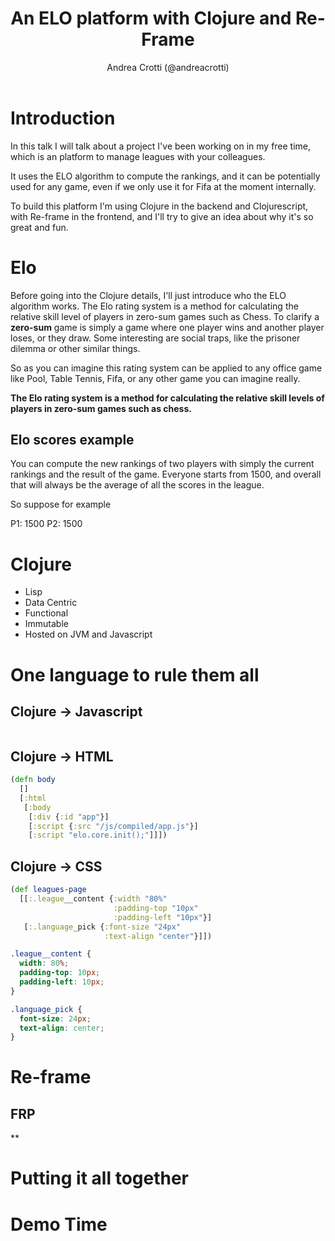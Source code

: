 #+AUTHOR: Andrea Crotti (@andreacrotti)
#+TITLE: An ELO platform with Clojure and Re-Frame
#+OPTIONS: num:nil toc:nil ^:nil tex:t reveal_progress:t reveal_control:t reveal_overview:t
#+REVEAL_TRANS: none
#+REVEAL_SPEED: fast
#+REVEAL_HLEVEL: 1
#+TOC: listings

* Introduction

#+BEGIN_NOTES

In this talk I will talk about a project I've been working on in my
free time, which is an platform to manage leagues with your
colleagues.

It uses the ELO algorithm to compute the rankings, and it can be
potentially used for any game, even if we only use it for Fifa at the
moment internally.

To build this platform I'm using Clojure in the backend and
Clojurescript, with Re-frame in the frontend, and I'll try to give an
idea about why it's so great and fun.

#+END_NOTES

* Elo

# TODO: do we need to read the full definition out loud?

#+BEGIN_NOTES

Before going into the Clojure details, I'll just introduce who the ELO algorithm works.
The Elo rating system is a method for calculating the relative skill level of players in zero-sum games such as Chess.
To clarify a *zero-sum* game is simply a game where one player wins and another player loses, or they draw.
Some interesting are social traps, like the prisoner dilemma or other similar things.

So as you can imagine this rating system can be applied to any office
game like Pool, Table Tennis, Fifa, or any other game you can imagine really.

#+END_NOTES

*The Elo rating system is a method for calculating the relative skill levels of players in zero-sum games such as chess.*

** Elo scores example

#+BEGIN_NOTES

You can compute the new rankings of two players with simply the current rankings and the result of the game.
Everyone starts from 1500, and overall that will always be the average of all the scores in the league.

So suppose for example

#+END_NOTES

P1: 1500
P2: 1500

\begin{equation}
$E\_A =  \frac{1}{1 + {\pow{10}{\frac{RB - RA}{400}}}}$
$E\_A = \frac{1}{1 + {\pow{10}{\frac{0}{400}}}}$
$E\_A = 0.5$

\end{equation}

* Clojure

- Lisp
- Data Centric
- Functional
- Immutable
- Hosted on JVM and Javascript

* One language to rule them all

** Clojure -> Javascript

#+BEGIN_SRC clojure

#+END_SRC

** Clojure -> HTML

#+BEGIN_SRC clojure
  (defn body
    []
    [:html
     [:body
      [:div {:id "app"}]
      [:script {:src "/js/compiled/app.js"}]
      [:script "elo.core.init();"]]])
#+END_SRC

** Clojure -> CSS

#+BEGIN_SRC clojure
  (def leagues-page
    [[:.league__content {:width "80%"
                         :padding-top "10px"
                         :padding-left "10px"}]
     [:.language_pick {:font-size "24px"
                       :text-align "center"}]])
#+END_SRC

#+BEGIN_SRC css
  .league__content {
    width: 80%;
    padding-top: 10px;
    padding-left: 10px;
  }

  .language_pick {
    font-size: 24px;
    text-align: center;
  }
#+END_SRC

* Re-frame

** FRP

**


* Putting it all together

* Demo Time
